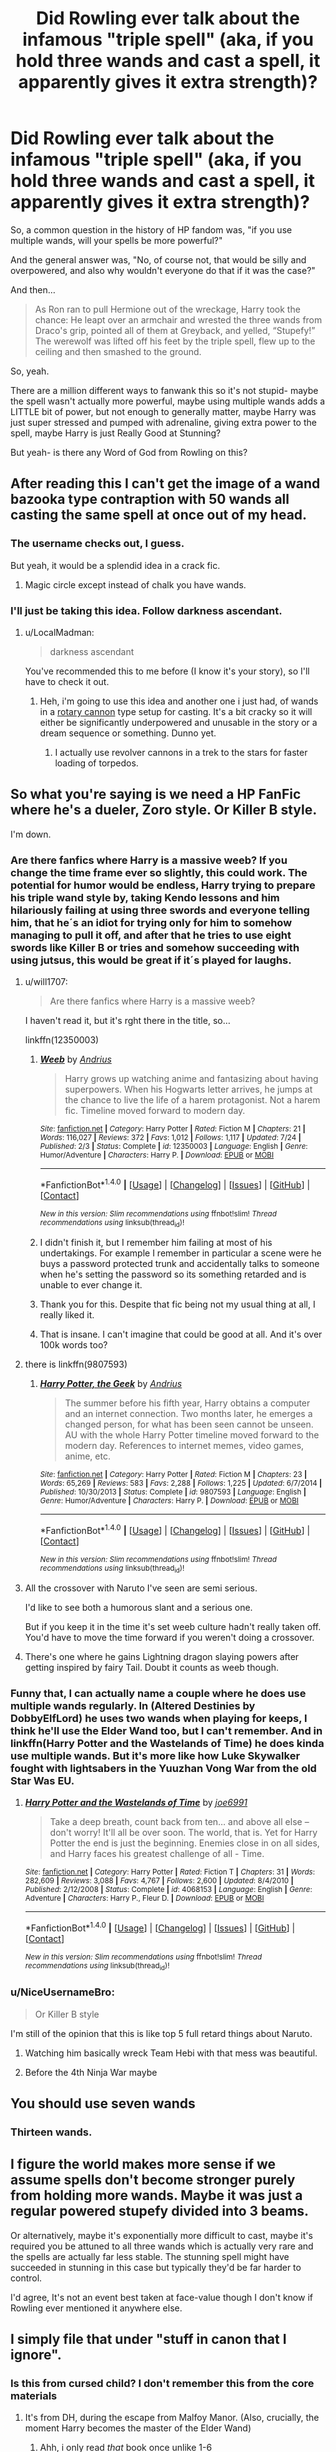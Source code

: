#+TITLE: Did Rowling ever talk about the infamous "triple spell" (aka, if you hold three wands and cast a spell, it apparently gives it extra strength)?

* Did Rowling ever talk about the infamous "triple spell" (aka, if you hold three wands and cast a spell, it apparently gives it extra strength)?
:PROPERTIES:
:Author: beetnemesis
:Score: 83
:DateUnix: 1507638384.0
:DateShort: 2017-Oct-10
:END:
So, a common question in the history of HP fandom was, "if you use multiple wands, will your spells be more powerful?"

And the general answer was, "No, of course not, that would be silly and overpowered, and also why wouldn't everyone do that if it was the case?"

And then...

#+begin_quote
  As Ron ran to pull Hermione out of the wreckage, Harry took the chance: He leapt over an armchair and wrested the three wands from Draco's grip, pointed all of them at Greyback, and yelled, “Stupefy!” The werewolf was lifted off his feet by the triple spell, flew up to the ceiling and then smashed to the ground.
#+end_quote

So, yeah.

There are a million different ways to fanwank this so it's not stupid- maybe the spell wasn't actually more powerful, maybe using multiple wands adds a LITTLE bit of power, but not enough to generally matter, maybe Harry was just super stressed and pumped with adrenaline, giving extra power to the spell, maybe Harry is just Really Good at Stunning?

But yeah- is there any Word of God from Rowling on this?


** After reading this I can't get the image of a wand bazooka type contraption with 50 wands all casting the same spell at once out of my head.
:PROPERTIES:
:Author: LocalMadman
:Score: 84
:DateUnix: 1507652555.0
:DateShort: 2017-Oct-10
:END:

*** The username checks out, I guess.

But yeah, it would be a splendid idea in a crack fic.
:PROPERTIES:
:Author: Kazeto
:Score: 21
:DateUnix: 1507673317.0
:DateShort: 2017-Oct-11
:END:

**** Magic circle except instead of chalk you have wands.
:PROPERTIES:
:Author: lightningowl15
:Score: 6
:DateUnix: 1507691303.0
:DateShort: 2017-Oct-11
:END:


*** I'll just be taking this idea. Follow darkness ascendant.
:PROPERTIES:
:Author: viol8er
:Score: 3
:DateUnix: 1507753656.0
:DateShort: 2017-Oct-11
:END:

**** u/LocalMadman:
#+begin_quote
  darkness ascendant
#+end_quote

You've recommended this to me before (I know it's your story), so I'll have to check it out.
:PROPERTIES:
:Author: LocalMadman
:Score: 2
:DateUnix: 1507753986.0
:DateShort: 2017-Oct-12
:END:

***** Heh, i'm going to use this idea and another one i just had, of wands in a [[https://en.wikipedia.org/wiki/Gatling_gun][rotary cannon]] type setup for casting. It's a bit cracky so it will either be significantly underpowered and unusable in the story or a dream sequence or something. Dunno yet.
:PROPERTIES:
:Author: viol8er
:Score: 1
:DateUnix: 1507756673.0
:DateShort: 2017-Oct-12
:END:

****** I actually use revolver cannons in a trek to the stars for faster loading of torpedos.
:PROPERTIES:
:Author: viol8er
:Score: 1
:DateUnix: 1507756722.0
:DateShort: 2017-Oct-12
:END:


** So what you're saying is we need a HP FanFic where he's a dueler, Zoro style. Or Killer B style.

I'm down.
:PROPERTIES:
:Author: LothartheDestroyer
:Score: 19
:DateUnix: 1507649647.0
:DateShort: 2017-Oct-10
:END:

*** Are there fanfics where Harry is a massive weeb? If you change the time frame ever so slightly, this could work. The potential for humor would be endless, Harry trying to prepare his triple wand style by, taking Kendo lessons and him hilariously failing at using three swords and everyone telling him, that he´s an idiot for trying only for him to somehow managing to pull it off, and after that he tries to use eight swords like Killer B or tries and somehow succeeding with using jutsus, this would be great if it´s played for laughs.
:PROPERTIES:
:Author: pornomancer90
:Score: 17
:DateUnix: 1507652297.0
:DateShort: 2017-Oct-10
:END:

**** u/will1707:
#+begin_quote
  Are there fanfics where Harry is a massive weeb?
#+end_quote

I haven't read it, but it's rght there in the title, so...

linkffn(12350003)
:PROPERTIES:
:Author: will1707
:Score: 15
:DateUnix: 1507654690.0
:DateShort: 2017-Oct-10
:END:

***** [[http://www.fanfiction.net/s/12350003/1/][*/Weeb/*]] by [[https://www.fanfiction.net/u/829951/Andrius][/Andrius/]]

#+begin_quote
  Harry grows up watching anime and fantasizing about having superpowers. When his Hogwarts letter arrives, he jumps at the chance to live the life of a harem protagonist. Not a harem fic. Timeline moved forward to modern day.
#+end_quote

^{/Site/: [[http://www.fanfiction.net/][fanfiction.net]] *|* /Category/: Harry Potter *|* /Rated/: Fiction M *|* /Chapters/: 21 *|* /Words/: 116,027 *|* /Reviews/: 372 *|* /Favs/: 1,012 *|* /Follows/: 1,117 *|* /Updated/: 7/24 *|* /Published/: 2/3 *|* /Status/: Complete *|* /id/: 12350003 *|* /Language/: English *|* /Genre/: Humor/Adventure *|* /Characters/: Harry P. *|* /Download/: [[http://www.ff2ebook.com/old/ffn-bot/index.php?id=12350003&source=ff&filetype=epub][EPUB]] or [[http://www.ff2ebook.com/old/ffn-bot/index.php?id=12350003&source=ff&filetype=mobi][MOBI]]}

--------------

*FanfictionBot*^{1.4.0} *|* [[[https://github.com/tusing/reddit-ffn-bot/wiki/Usage][Usage]]] | [[[https://github.com/tusing/reddit-ffn-bot/wiki/Changelog][Changelog]]] | [[[https://github.com/tusing/reddit-ffn-bot/issues/][Issues]]] | [[[https://github.com/tusing/reddit-ffn-bot/][GitHub]]] | [[[https://www.reddit.com/message/compose?to=tusing][Contact]]]

^{/New in this version: Slim recommendations using/ ffnbot!slim! /Thread recommendations using/ linksub(thread_id)!}
:PROPERTIES:
:Author: FanfictionBot
:Score: 10
:DateUnix: 1507654705.0
:DateShort: 2017-Oct-10
:END:


***** I didn't finish it, but I remember him failing at most of his undertakings. For example I remember in particular a scene were he buys a password protected trunk and accidentally talks to someone when he's setting the password so its something retarded and is unable to ever change it.
:PROPERTIES:
:Author: BLACKtyler
:Score: 6
:DateUnix: 1507700746.0
:DateShort: 2017-Oct-11
:END:


***** Thank you for this. Despite that fic being not my usual thing at all, I really liked it.
:PROPERTIES:
:Author: EternalCamper
:Score: 5
:DateUnix: 1507752954.0
:DateShort: 2017-Oct-11
:END:


***** That is insane. I can't imagine that could be good at all. And it's over 100k words too?
:PROPERTIES:
:Author: kyle2143
:Score: 1
:DateUnix: 1507704889.0
:DateShort: 2017-Oct-11
:END:


**** there is linkffn(9807593)
:PROPERTIES:
:Author: JudgeBigFudge
:Score: 4
:DateUnix: 1507656873.0
:DateShort: 2017-Oct-10
:END:

***** [[http://www.fanfiction.net/s/9807593/1/][*/Harry Potter, the Geek/*]] by [[https://www.fanfiction.net/u/829951/Andrius][/Andrius/]]

#+begin_quote
  The summer before his fifth year, Harry obtains a computer and an internet connection. Two months later, he emerges a changed person, for what has been seen cannot be unseen. AU with the whole Harry Potter timeline moved forward to the modern day. References to internet memes, video games, anime, etc.
#+end_quote

^{/Site/: [[http://www.fanfiction.net/][fanfiction.net]] *|* /Category/: Harry Potter *|* /Rated/: Fiction M *|* /Chapters/: 23 *|* /Words/: 65,269 *|* /Reviews/: 583 *|* /Favs/: 2,288 *|* /Follows/: 1,225 *|* /Updated/: 6/7/2014 *|* /Published/: 10/30/2013 *|* /Status/: Complete *|* /id/: 9807593 *|* /Language/: English *|* /Genre/: Humor/Adventure *|* /Characters/: Harry P. *|* /Download/: [[http://www.ff2ebook.com/old/ffn-bot/index.php?id=9807593&source=ff&filetype=epub][EPUB]] or [[http://www.ff2ebook.com/old/ffn-bot/index.php?id=9807593&source=ff&filetype=mobi][MOBI]]}

--------------

*FanfictionBot*^{1.4.0} *|* [[[https://github.com/tusing/reddit-ffn-bot/wiki/Usage][Usage]]] | [[[https://github.com/tusing/reddit-ffn-bot/wiki/Changelog][Changelog]]] | [[[https://github.com/tusing/reddit-ffn-bot/issues/][Issues]]] | [[[https://github.com/tusing/reddit-ffn-bot/][GitHub]]] | [[[https://www.reddit.com/message/compose?to=tusing][Contact]]]

^{/New in this version: Slim recommendations using/ ffnbot!slim! /Thread recommendations using/ linksub(thread_id)!}
:PROPERTIES:
:Author: FanfictionBot
:Score: 5
:DateUnix: 1507656895.0
:DateShort: 2017-Oct-10
:END:


**** All the crossover with Naruto I've seen are semi serious.

I'd like to see both a humorous slant and a serious one.

But if you keep it in the time it's set weeb culture hadn't really taken off. You'd have to move the time forward if you weren't doing a crossover.
:PROPERTIES:
:Author: LothartheDestroyer
:Score: 3
:DateUnix: 1507653029.0
:DateShort: 2017-Oct-10
:END:


**** There's one where he gains Lightning dragon slaying powers after getting inspired by fairy Tail. Doubt it counts as weeb though.
:PROPERTIES:
:Author: Fierysword5
:Score: 1
:DateUnix: 1507659093.0
:DateShort: 2017-Oct-10
:END:


*** Funny that, I can actually name a couple where he does use multiple wands regularly. In (Altered Destinies by DobbyElfLord) he uses two wands when playing for keeps, I think he'll use the Elder Wand too, but I can't remember. And in linkffn(Harry Potter and the Wastelands of Time) he does kinda use multiple wands. But it's more like how Luke Skywalker fought with lightsabers in the Yuuzhan Vong War from the old Star Was EU.
:PROPERTIES:
:Author: kyle2143
:Score: 2
:DateUnix: 1507704809.0
:DateShort: 2017-Oct-11
:END:

**** [[http://www.fanfiction.net/s/4068153/1/][*/Harry Potter and the Wastelands of Time/*]] by [[https://www.fanfiction.net/u/557425/joe6991][/joe6991/]]

#+begin_quote
  Take a deep breath, count back from ten... and above all else -- don't worry! It'll all be over soon. The world, that is. Yet for Harry Potter the end is just the beginning. Enemies close in on all sides, and Harry faces his greatest challenge of all - Time.
#+end_quote

^{/Site/: [[http://www.fanfiction.net/][fanfiction.net]] *|* /Category/: Harry Potter *|* /Rated/: Fiction T *|* /Chapters/: 31 *|* /Words/: 282,609 *|* /Reviews/: 3,088 *|* /Favs/: 4,767 *|* /Follows/: 2,600 *|* /Updated/: 8/4/2010 *|* /Published/: 2/12/2008 *|* /Status/: Complete *|* /id/: 4068153 *|* /Language/: English *|* /Genre/: Adventure *|* /Characters/: Harry P., Fleur D. *|* /Download/: [[http://www.ff2ebook.com/old/ffn-bot/index.php?id=4068153&source=ff&filetype=epub][EPUB]] or [[http://www.ff2ebook.com/old/ffn-bot/index.php?id=4068153&source=ff&filetype=mobi][MOBI]]}

--------------

*FanfictionBot*^{1.4.0} *|* [[[https://github.com/tusing/reddit-ffn-bot/wiki/Usage][Usage]]] | [[[https://github.com/tusing/reddit-ffn-bot/wiki/Changelog][Changelog]]] | [[[https://github.com/tusing/reddit-ffn-bot/issues/][Issues]]] | [[[https://github.com/tusing/reddit-ffn-bot/][GitHub]]] | [[[https://www.reddit.com/message/compose?to=tusing][Contact]]]

^{/New in this version: Slim recommendations using/ ffnbot!slim! /Thread recommendations using/ linksub(thread_id)!}
:PROPERTIES:
:Author: FanfictionBot
:Score: 1
:DateUnix: 1507704842.0
:DateShort: 2017-Oct-11
:END:


*** u/NiceUsernameBro:
#+begin_quote
  Or Killer B style
#+end_quote

I'm still of the opinion that this is like top 5 full retard things about Naruto.
:PROPERTIES:
:Author: NiceUsernameBro
:Score: -1
:DateUnix: 1507662666.0
:DateShort: 2017-Oct-10
:END:

**** Watching him basically wreck Team Hebi with that mess was beautiful.
:PROPERTIES:
:Author: LothartheDestroyer
:Score: 6
:DateUnix: 1507663637.0
:DateShort: 2017-Oct-10
:END:


**** Before the 4th Ninja War maybe
:PROPERTIES:
:Author: ATRDCI
:Score: 3
:DateUnix: 1507685825.0
:DateShort: 2017-Oct-11
:END:


** You should use seven wands
:PROPERTIES:
:Author: KittenPoop90041
:Score: 19
:DateUnix: 1507652686.0
:DateShort: 2017-Oct-10
:END:

*** Thirteen wands.
:PROPERTIES:
:Author: FrostingFlames
:Score: 3
:DateUnix: 1507665196.0
:DateShort: 2017-Oct-10
:END:


** I figure the world makes more sense if we assume spells don't become stronger purely from holding more wands. Maybe it was just a regular powered stupefy divided into 3 beams.

Or alternatively, maybe it's exponentially more difficult to cast, maybe it's required you be attuned to all three wands which is actually very rare and the spells are actually far less stable. The stunning spell might have succeeded in stunning in this case but typically they'd be far harder to control.

I'd agree, It's not an event best taken at face-value though I don't know if Rowling ever mentioned it anywhere else.
:PROPERTIES:
:Author: chloezzz
:Score: 38
:DateUnix: 1507641210.0
:DateShort: 2017-Oct-10
:END:


** I simply file that under "stuff in canon that I ignore".
:PROPERTIES:
:Author: Starfox5
:Score: 14
:DateUnix: 1507670062.0
:DateShort: 2017-Oct-11
:END:

*** Is this from cursed child? I don't remember this from the core materials
:PROPERTIES:
:Author: viol8er
:Score: 2
:DateUnix: 1507753625.0
:DateShort: 2017-Oct-11
:END:

**** It's from DH, during the escape from Malfoy Manor. (Also, crucially, the moment Harry becomes the master of the Elder Wand)
:PROPERTIES:
:Author: DoubleFried
:Score: 4
:DateUnix: 1508064728.0
:DateShort: 2017-Oct-15
:END:

***** Ahh, i only read /that/ book once unlike 1-6
:PROPERTIES:
:Author: viol8er
:Score: 2
:DateUnix: 1508080286.0
:DateShort: 2017-Oct-15
:END:


** I always had the distinct feeling that it was super powerful not because of the wands, but because that was the moment that Harry gained ownership of the Elder Wand right? (Unless I'm confusing where this scene comes from).
:PROPERTIES:
:Author: sgasperino89
:Score: 12
:DateUnix: 1507659232.0
:DateShort: 2017-Oct-10
:END:

*** That would be a really good subtle explanation and I'm interpreting this scene that way. If JKR says anything else... (plugs fingers into ears)
:PROPERTIES:
:Author: riddlewriting
:Score: 2
:DateUnix: 1507707218.0
:DateShort: 2017-Oct-11
:END:


** Maybe it's rather dangerous to use three wands at once. It may be more powerful, but so will the backfire if it happens.
:PROPERTIES:
:Author: ashez2ashes
:Score: 3
:DateUnix: 1507649412.0
:DateShort: 2017-Oct-10
:END:

*** Makes sense... except that didn't happen in the book.

Considering fans have asked JKR questions as obscure as character blood types, I can't believe there's no official answer to this.
:PROPERTIES:
:Author: beetnemesis
:Score: 3
:DateUnix: 1507652886.0
:DateShort: 2017-Oct-10
:END:

**** Because the spell went off successfully. I'm talking about spells that aren't casted correctly that backfire. Maybe with one wand a flubbed spell sets you on fire. Not that bad for wizards. With 3 wands you accidently blew yourself up.
:PROPERTIES:
:Author: ashez2ashes
:Score: 2
:DateUnix: 1507654394.0
:DateShort: 2017-Oct-10
:END:


** Okay now I want to see a Wolverine style Harry Potter series. He slashes out spells from wands that bursts from his skin. SOMEONE PLS.
:PROPERTIES:
:Author: Raleii
:Score: 3
:DateUnix: 1507678851.0
:DateShort: 2017-Oct-11
:END:

*** i have some notes on that. But it'll never be seen.
:PROPERTIES:
:Author: viol8er
:Score: 2
:DateUnix: 1507743993.0
:DateShort: 2017-Oct-11
:END:

**** Tease.
:PROPERTIES:
:Author: Raleii
:Score: 1
:DateUnix: 1507744375.0
:DateShort: 2017-Oct-11
:END:

***** Heh. I did a harry potter/wolverine crossover with exactly that, his claws were wands. I decided not to add it to anthology but i may come back to it. But in darkness ascendant, harry will use two or more wands at a time but the wands besides his phoenix one are kinda crippled for normal uses.
:PROPERTIES:
:Author: viol8er
:Score: 2
:DateUnix: 1507745096.0
:DateShort: 2017-Oct-11
:END:


** is this the same line of reasoning that would have someone tape together three guns?
:PROPERTIES:
:Author: TyrialFrost
:Score: 3
:DateUnix: 1507705244.0
:DateShort: 2017-Oct-11
:END:

*** Double, triple, and quad barrels are a thing. From pistols to shotguns to rifles to ar-15s, enthusiasts and weapons companies have made and/or marketed everything.

My favorite is the lemat revolver.
:PROPERTIES:
:Author: viol8er
:Score: 1
:DateUnix: 1507745394.0
:DateShort: 2017-Oct-11
:END:


** My fanwanking of it is that 1) it's very hard to do and 2) the spell's strength is mostly divided between the wands --- except this was actually a good think on a werewolf.
:PROPERTIES:
:Author: Achille-Talon
:Score: 2
:DateUnix: 1507664061.0
:DateShort: 2017-Oct-10
:END:


** My little search found nothing from her on the topic, so I have to no-prize it. Wands have a pseudo-personality, thus in normal situations, they would be jealous of each other and refuse to work properly. As this was a single case and one where he used freshly conquered wands it worked.
:PROPERTIES:
:Author: Satanniel
:Score: 4
:DateUnix: 1507672448.0
:DateShort: 2017-Oct-11
:END:


** Using many wands for the powerboost is all fun and games, until one of your wands gets prissy and backfires, turning your left nut into a scorpion.
:PROPERTIES:
:Author: Triflez
:Score: 1
:DateUnix: 1507659475.0
:DateShort: 2017-Oct-10
:END:


** You know, I prefer to think that using three wands at once shoots one's control to hell and as such whatever spell Harry did intend to use at that moment ended up being nothing more than a mass of badly-formed spell-things that simply didn't really work and just threw whatever it hit back as it exploded due to not being well-formed and that, had it not been for the fact that Greyback got thrown into the ceiling and lost consciousness due to that, it would have only annoyed him.

After all, there already is an instance of someone losing consciousness from being thrown into a wall due to being hit with multiple spells: Snape in Shrieking Shack in book 3.
:PROPERTIES:
:Author: Kazeto
:Score: 1
:DateUnix: 1507673832.0
:DateShort: 2017-Oct-11
:END:


** I chalked it up to being similar to when harry used the expelliarmus spell on Snape in the Shrieking Shack. More than anything else, it was his emotions that made his magic do something out of the norm. Perhaps he cast three different spells or a triple powered spell, but I don't think it's something anybody could do under normal circumstances, I think it was just him reacting to a highly stressful situation.
:PROPERTIES:
:Score: 1
:DateUnix: 1507681082.0
:DateShort: 2017-Oct-11
:END:


** I personally quite liked an idea I once came across that had staffs as more powerful, and duel wands a thing, but because wands were more suited for every day use (more precise, I think staffs were limited in what they could do), most people never used them. I think Hit Wizards and curse breakers may have had them? I think it was likened to wands being handguns, and staffs being an anti tank rifle or something.
:PROPERTIES:
:Author: Lamenardo
:Score: 1
:DateUnix: 1507681164.0
:DateShort: 2017-Oct-11
:END:

*** The most obvious reason to use staffs over wands is that staffs are much more durable.
:PROPERTIES:
:Author: VenditatioDelendaEst
:Score: 1
:DateUnix: 1507981214.0
:DateShort: 2017-Oct-14
:END:


** I always figured it was just a descriptor of how the spell appeared rather than an indicator of tripled strength; just like a hose with a broken nozzle would send out a 'double stream' of water with no additional power compared to a properly configured one.
:PROPERTIES:
:Author: 360Saturn
:Score: 1
:DateUnix: 1507692577.0
:DateShort: 2017-Oct-11
:END:


** I would interpret this as simply casting the same spell from three wands at once; however, I don't see it as a big power-up. A skilled wizard can probably choose to channel more of his strength into a given spell even with one wand, and carrying multiple wands would be cumbersome and inaccurate.

There are reasons that most guns fire only a single barrel at a time.
:PROPERTIES:
:Author: thrawnca
:Score: 1
:DateUnix: 1507697039.0
:DateShort: 2017-Oct-11
:END:


** I don't know of any ‘word of god', but I think it was just that Harry used three wands which casted three different Stupefies at the same time, all hitting Greyback.
:PROPERTIES:
:Score: 1
:DateUnix: 1507639749.0
:DateShort: 2017-Oct-10
:END:

*** Yes. That is what happens.

The purpose of this post is to find out if there is any explanation beyond the surface explanation.

Because the SURFACE explanation is, "If you hold more than one wand, you can easily cast more than one spell/the same spell at extra power."

Remember, Harry doesn't get tired or anything after casting this triple spell. That's generally not how magic works in HP- you don't have "mana reservoirs," magic doesn't really make you tired like that.

So, if the surface explanation is true, it makes every single wizard in the world an idiot for not wandering around with a bunch of wands duct-taped together.

So, either every wizard in the world is an idiot (which, to be fair, isn't a huge jump), or there's a better explanation (or JKR screwed up and hasn't retconned it).
:PROPERTIES:
:Author: beetnemesis
:Score: 21
:DateUnix: 1507640204.0
:DateShort: 2017-Oct-10
:END:

**** If you want an explanation:

probably control.

Wands aren't only used for fighting and often need precision to be usefull.

And in fighting situations you want to be able to target things far away. It could be used as a shotgun alternative, but I think very often if you work in a team you will probably lose too much precision. And might acidentally hit an ally. Also it's not clear how easy it is to get an additonal wand. While one wand might be cheap additional wands might only be sold under certain circumstances as they can only be used for fighting.

If you want the truth:

It's only book, she made tons of mistakes, like the time turner.
:PROPERTIES:
:Author: pokefinder2
:Score: 16
:DateUnix: 1507641518.0
:DateShort: 2017-Oct-10
:END:


**** Ignoring the Doylist nonsense, you could say that Harry cast three Stupefy spells from the three wands at the same target. This might prove an effective technique in limited circumstances, like dragon-handlers having a pepper-box of cheap wands as their backup when a dragon gets feisty. Most other times, having three different wands trying to initiate the same effect wouldn't be complimentary. Imagine trying to cut something and always getting three slices at once. If three different wands tried to fix the same glasses, it might tear the frames apart. Three wands all trying to animate the same puppet could end up with multiple personalities.

I think it's a viable wank in certain circumstances, but most wizards don't need to carry such firepower.
:PROPERTIES:
:Author: wordhammer
:Score: 5
:DateUnix: 1507645354.0
:DateShort: 2017-Oct-10
:END:

***** In wars, people will always try to maximize their advantages.

There is NEVER enough firepower in wars.

Harry's experience in this case might lead to changes in future wand designs.
:PROPERTIES:
:Author: InquisitorCOC
:Score: 8
:DateUnix: 1507647226.0
:DateShort: 2017-Oct-10
:END:


***** Did you get that pepper-box example from somewhere? It sounds familiar
:PROPERTIES:
:Author: beetnemesis
:Score: 2
:DateUnix: 1507652937.0
:DateShort: 2017-Oct-10
:END:

****** [[http://www.mangareader.net/lone-wolf-and-cub/5/227][Lone Wolf and Cub: the Guns of Sakai]]
:PROPERTIES:
:Author: wordhammer
:Score: 2
:DateUnix: 1507672652.0
:DateShort: 2017-Oct-11
:END:


**** Perhaps they already have this.

If you tape 3 wands together and then put them inside a bigger wand it would basically be a multi-core wand right?

Instead of making three separate wands perhaps put three cores in one wand for the same effect. It's essentially 3 wands that are thinner than normal and each shaped like a 1/3rd crosspiece of a whole wand. Use some wood glue to hold them all together and sand it so you can't even tell it's three different pieces.
:PROPERTIES:
:Author: NiceUsernameBro
:Score: 2
:DateUnix: 1507662826.0
:DateShort: 2017-Oct-10
:END:


**** eh, wand motions with three wands duct-taped together would be horrible, I'd imagine. Stupefy and other point-and-cast wouldn't be that bad, but others defo would be.
:PROPERTIES:
:Author: Ignisami
:Score: 1
:DateUnix: 1507641514.0
:DateShort: 2017-Oct-10
:END:


**** Wasn't that the moment that Harry got the Elder wand? (Or am I mis remembering?) If it's the part with the Elder wand that could technically explain it. The Elder wand being more older/powerful would then proceed to connect with the other two wands and hit Greyback.

We unfortunately don't know much about wand lore, I always assumed though that the older the wand was the more powerful it was. Which if it was the Elder Wand could have connected with the others as I stated. (Could be possible).
:PROPERTIES:
:Author: SnarkyAndProud
:Score: 1
:DateUnix: 1507698385.0
:DateShort: 2017-Oct-11
:END:


** If using more, bigger, multicore, super rare, ancient, etc... wands made a difference then Voldemort would have done it far sooner than hunting for the Elder Wand during the Deathly Hallows.

He said best, the exceptional wand doesn't allow exceptional magic, the wizard who is exceptional does.

If using multiple wands at the same time drastically increased spell power then many more wizards would be doing it, Olivander would be selling multiwands.

Nope, just more fanon bullcrap.
:PROPERTIES:
:Author: ButlerofThanos
:Score: -7
:DateUnix: 1507641530.0
:DateShort: 2017-Oct-10
:END:

*** It's not fanon, though. It happened- Harry held 3 wands, cast Stupefy, and hit Fenrir with a supercharged spell. Canon even calls it "the triple spell."

Agreed that it's dumb, though.
:PROPERTIES:
:Author: beetnemesis
:Score: 22
:DateUnix: 1507641690.0
:DateShort: 2017-Oct-10
:END:

**** Harry was an inexperienced teenage wizard, a better explanation that the power boosting effect is an aspect of Harry's lack of mastery and that as he gained more experience and finesse it would diminish as he was able more fully channel his magic through one wand.
:PROPERTIES:
:Author: ButlerofThanos
:Score: -5
:DateUnix: 1507643000.0
:DateShort: 2017-Oct-10
:END:


*** u/will1707:
#+begin_quote
  the exceptional wand doesn't allow exceptional magic, the wizard who is exceptional does.
#+end_quote

And yet Harry used Reparo with the Elder wand on his old Holly wand, when he wasn't able to do that with the other replacement wand he had (can't remember what was made of) *

** May remember it wrong. It's been a while since I read the books.

#+begin_quote
  Olivander would be selling multiwands.
#+end_quote

Maybe it's unpractical for the common wizard. Maybe it's ridiculously expensive. Maybe it required materials no longer available... You could probably explain it in a million diffferent ways.
:PROPERTIES:
:Author: will1707
:Score: 7
:DateUnix: 1507646071.0
:DateShort: 2017-Oct-10
:END:
